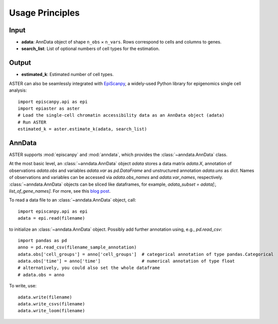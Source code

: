 Usage Principles
----------------

Input
^^^^^^^^
- **adata**: AnnData object of shape ``n_obs`` × ``n_vars``. Rows correspond to cells and columns to genes.
- **search_list**: List of optional numbers of cell types for the estimation.

Output
^^^^^^^^
- **estimated_k**: Estimated number of cell types.

ASTER can also be seamlessly integrated with `EpiScanpy <https://episcanpy.readthedocs.io/en/stable/>`_, a widely-used Python library for epigenomics single cell analysis::

    import episcanpy.api as epi
    import epiaster as aster
    # Load the single-cell chromatin accessibility data as an AnnData object (adata)
    # Run ASTER
    estimated_k = aster.estimate_k(adata, search_list)


AnnData
^^^^^^^^^
ASTER supports :mod:`episcanpy` and :mod:`anndata`, which provides the :class:`~anndata.AnnData` class.

.. image:: http://falexwolf.de/img/scanpy/anndata.svg
   :width: 300px

At the most basic level, an :class:`~anndata.AnnData` object `adata` stores
a data matrix `adata.X`, annotation of observations
`adata.obs` and variables `adata.var` as `pd.DataFrame` and unstructured
annotation `adata.uns` as `dict`. Names of observations and
variables can be accessed via `adata.obs_names` and `adata.var_names`,
respectively. :class:`~anndata.AnnData` objects can be sliced like
dataframes, for example, `adata_subset = adata[:, list_of_gene_names]`.
For more, see this `blog post`_.

.. _blog post: http://falexwolf.de/blog/171223_AnnData_indexing_views_HDF5-backing/

To read a data file to an :class:`~anndata.AnnData` object, call::

    import episcanpy.api as epi
    adata = epi.read(filename)

to initialize an :class:`~anndata.AnnData` object. Possibly add further annotation using, e.g., `pd.read_csv`::

    import pandas as pd
    anno = pd.read_csv(filename_sample_annotation)
    adata.obs['cell_groups'] = anno['cell_groups']  # categorical annotation of type pandas.Categorical
    adata.obs['time'] = anno['time']                # numerical annotation of type float
    # alternatively, you could also set the whole dataframe
    # adata.obs = anno

To write, use::

    adata.write(filename)
    adata.write_csvs(filename)
    adata.write_loom(filename)


.. _Seaborn: http://seaborn.pydata.org/
.. _matplotlib: http://matplotlib.org/